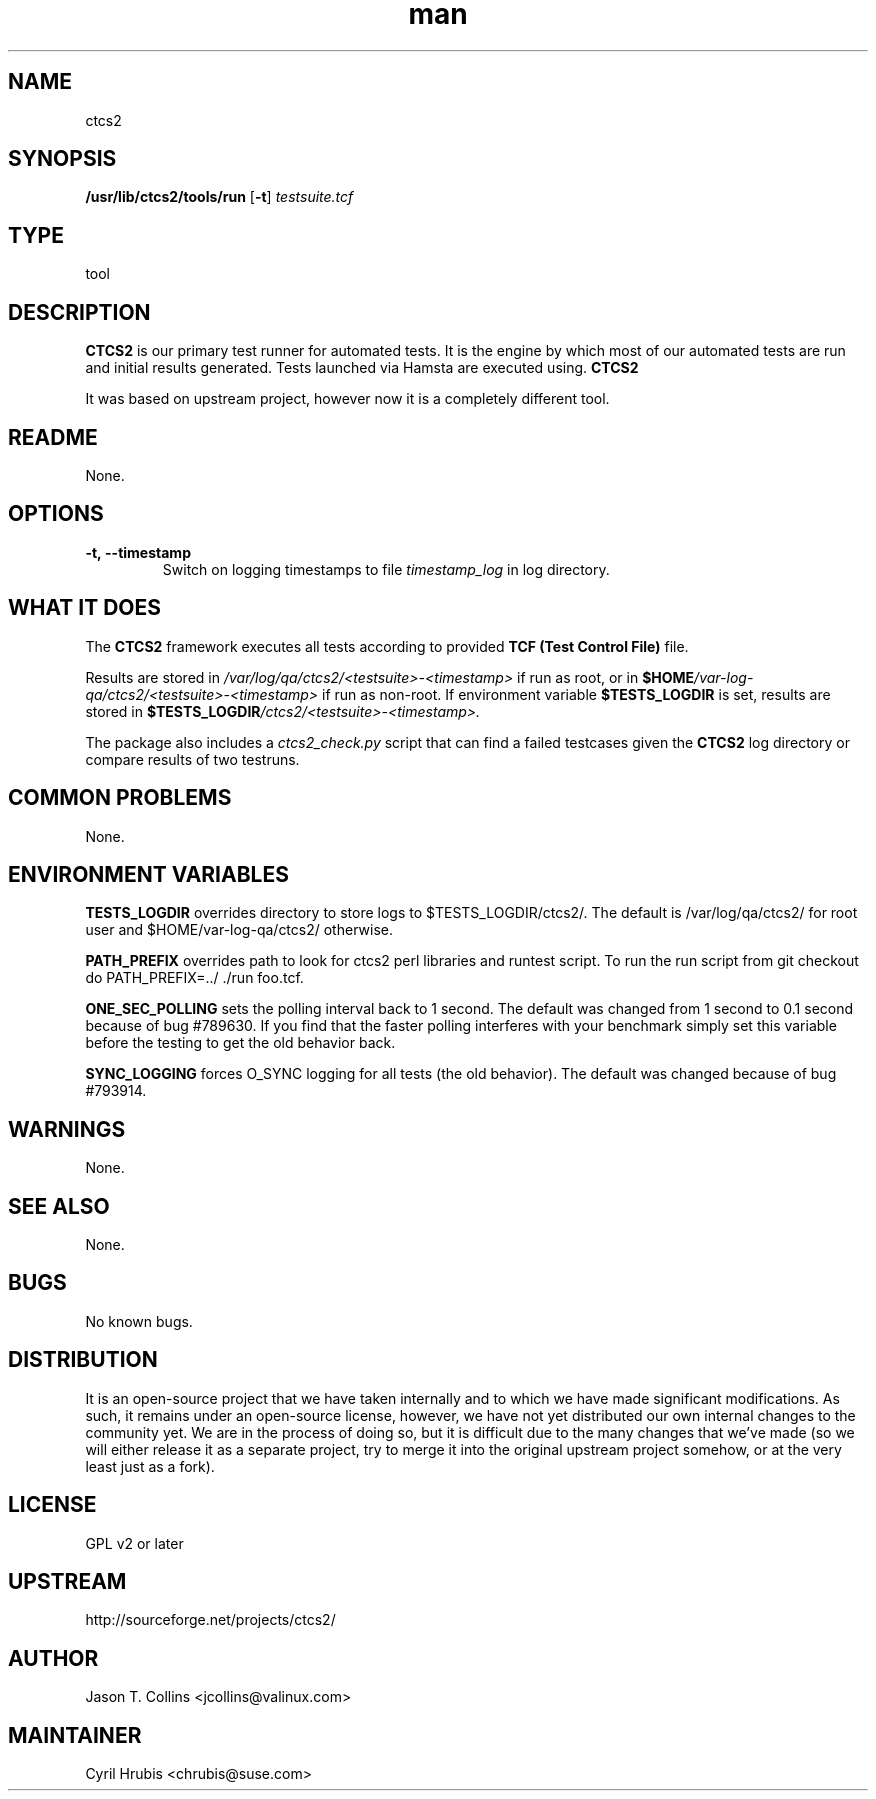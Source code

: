 ." Manpage for qa_lib_ctcs2.
." Contact David Mulder <dmulder@novell.com> to correct errors or typos.
.TH man 8 "21 Oct 2011" "1.0" "qa_lib_ctcs2 man page"
.SH NAME
ctcs2
.SH SYNOPSIS
.B /usr/lib/ctcs2/tools/run
.RB [ \-t ]
.I testsuite\.tcf
.SH TYPE
tool
.SH DESCRIPTION
.B CTCS2
is our primary test runner for automated tests. It is the engine by which most of our automated tests are run and initial results generated. Tests launched via Hamsta are executed using.
.B CTCS2
.

It was based on upstream project, however now it is a completely different tool.
.SH README
None.
.SH OPTIONS
.TP
.BI \-t,\ \-\-timestamp
Switch on logging timestamps to file
.I timestamp_log
in log directory.
.SH WHAT IT DOES
The
.B CTCS2
framework executes all tests according to provided
.B TCF (Test Control File)
file.

Results are stored in \fI/var/log/qa/ctcs2/\<testsuite\>\-\<timestamp\>\fP if run as root, or in
.BI $HOME /var\-log\-qa/ctcs2/\<testsuite\>\-\<timestamp\>
if run as non-root. If environment variable \fB$TESTS_LOGDIR\fP is set, results are stored in
.BI $TESTS_LOGDIR /ctcs2/\<testsuite\>\-\<timestamp\>\.

The package also includes a
.I ctcs2_check.py
script that can find a failed testcases given the
.B CTCS2
log directory or compare results of two testruns.

.SH COMMON PROBLEMS
None.
.SH ENVIRONMENT VARIABLES
.B TESTS_LOGDIR
overrides directory to store logs to $TESTS_LOGDIR/ctcs2/. The default is /var/log/qa/ctcs2/ for root user and $HOME/var-log-qa/ctcs2/ otherwise.
.PP
.B PATH_PREFIX
overrides path to look for ctcs2 perl libraries and runtest script. To run the run script from git checkout do PATH_PREFIX=../ ./run foo.tcf.
.PP
.B ONE_SEC_POLLING
sets the polling interval back to 1 second. The default was changed from 1 second to 0.1 second because of bug #789630. If you find that the
faster polling interferes with your benchmark simply set this variable before the testing to get the old behavior back.
.PP
.B SYNC_LOGGING
forces O_SYNC logging for all tests (the old behavior). The default was changed because of bug #793914.
.SH WARNINGS
None.
.SH SEE ALSO
None.
.SH BUGS
No known bugs.
.SH DISTRIBUTION
It is an open-source project that we have taken internally and to which we have made significant modifications. As such, it remains under an open-source license, however, we have not yet distributed our own internal changes to the community yet. We are in the process of doing so, but it is difficult due to the many changes that we've made (so we will either release it as a separate project, try to merge it into the original upstream project somehow, or at the very least just as a fork).
.SH LICENSE
GPL v2 or later
.SH UPSTREAM
http://sourceforge.net/projects/ctcs2/
.SH AUTHOR
Jason T. Collins <jcollins@valinux.com>
.SH MAINTAINER
Cyril Hrubis <chrubis@suse.com>
